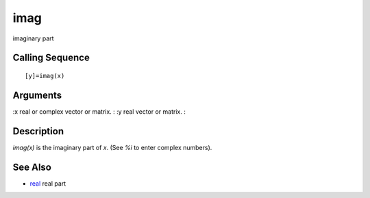 


imag
====

imaginary part



Calling Sequence
~~~~~~~~~~~~~~~~


::

    [y]=imag(x)




Arguments
~~~~~~~~~

:x real or complex vector or matrix.
: :y real vector or matrix.
:



Description
~~~~~~~~~~~

`imag(x)` is the imaginary part of `x`. (See `%i` to enter complex
numbers).



See Also
~~~~~~~~


+ `real`_ real part


.. _real: real.html


